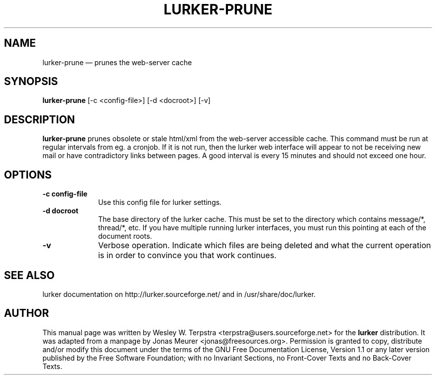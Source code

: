 .\" This -*- nroff -*- file has been generated from
.\" DocBook SGML with docbook-to-man on Debian GNU/Linux.
...\"
...\"	transcript compatibility for postscript use.
...\"
...\"	synopsis:  .P! <file.ps>
...\"
.de P!
\\&.
.fl			\" force out current output buffer
\\!%PB
\\!/showpage{}def
...\" the following is from Ken Flowers -- it prevents dictionary overflows
\\!/tempdict 200 dict def tempdict begin
.fl			\" prolog
.sy cat \\$1\" bring in postscript file
...\" the following line matches the tempdict above
\\!end % tempdict %
\\!PE
\\!.
.sp \\$2u	\" move below the image
..
.de pF
.ie     \\*(f1 .ds f1 \\n(.f
.el .ie \\*(f2 .ds f2 \\n(.f
.el .ie \\*(f3 .ds f3 \\n(.f
.el .ie \\*(f4 .ds f4 \\n(.f
.el .tm ? font overflow
.ft \\$1
..
.de fP
.ie     !\\*(f4 \{\
.	ft \\*(f4
.	ds f4\"
'	br \}
.el .ie !\\*(f3 \{\
.	ft \\*(f3
.	ds f3\"
'	br \}
.el .ie !\\*(f2 \{\
.	ft \\*(f2
.	ds f2\"
'	br \}
.el .ie !\\*(f1 \{\
.	ft \\*(f1
.	ds f1\"
'	br \}
.el .tm ? font underflow
..
.ds f1\"
.ds f2\"
.ds f3\"
.ds f4\"
'\" t 
.ta 8n 16n 24n 32n 40n 48n 56n 64n 72n  
.TH "LURKER-PRUNE" "1" 
.SH "NAME" 
lurker-prune \(em prunes the web-server cache 
.SH "SYNOPSIS" 
.PP 
\fBlurker-prune\fP [-c <config-file>]  [-d <docroot>]  [-v]  
.SH "DESCRIPTION" 
.PP 
\fBlurker-prune\fP prunes obsolete or stale html/xml 
from the web-server accessible cache. This command must be run at 
regular intervals from eg. a cronjob. If it is not run, then the 
lurker web interface will appear to not be receiving new mail or have 
contradictory links between pages. A good interval is every 15 minutes 
and should not exceed one hour. 
.SH "OPTIONS" 
.IP "\fB-c config-file\fP" 10 
Use this config file for lurker settings. 
.IP "\fB-d docroot\fP" 10 
The base directory of the lurker cache. This must be set to 
the directory which contains message/*, thread/*, etc. If you have 
multiple running lurker interfaces, you must run this pointing 
at each of the document roots. 
.IP "\fB-v\fP" 10 
Verbose operation. Indicate which files are being deleted 
and what the current operation is in order to convince you that 
work continues. 
.SH "SEE ALSO" 
.PP 
lurker documentation on http://lurker.sourceforge.net/ and in 
/usr/share/doc/lurker. 
.SH "AUTHOR" 
.PP 
This manual page was written by Wesley W. Terpstra <terpstra@users.sourceforge.net> for the 
\fBlurker\fP distribution. It was adapted from a manpage by Jonas Meurer 
<jonas@freesources.org>. Permission is granted to copy, distribute and/or modify 
this document under the terms of the GNU Free 
Documentation License, Version 1.1 or any later version published by 
the Free Software Foundation; with no Invariant Sections, no 
Front-Cover Texts and no Back-Cover Texts. 
...\" created by instant / docbook-to-man, Sat 10 May 2003, 23:17 
